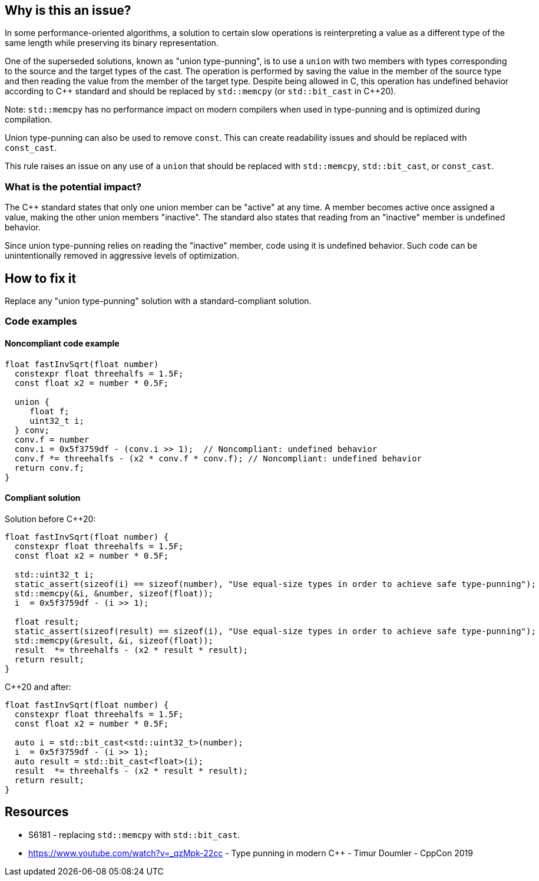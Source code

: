 == Why is this an issue?


In some performance-oriented algorithms, a solution to certain slow operations is reinterpreting a value as a different type of the same length while preserving its binary representation.


One of the superseded solutions, known as "union type-punning", is to use a `union` with two members with types corresponding to the source and the target types of the cast.
The operation is performed by saving the value in the member of the source type and then reading the value from the member of the target type.
Despite being allowed in C, this operation has undefined behavior according to {cpp} standard and should be replaced by `std::memcpy` (or `std::bit_cast` in {cpp}20).


Note: `std::memcpy` has no performance impact on modern compilers when used in type-punning and is optimized during compilation.


Union type-punning can also be used to remove `const`. This can create readability issues and should be replaced with `const_cast`.


This rule raises an issue on any use of a `union` that should be replaced with `std::memcpy`, `std::bit_cast`, or `const_cast`.


=== What is the potential impact?


The {cpp} standard states that only one union member can be "active" at any time.
A member becomes active once assigned a value, making the other union members "inactive".
The standard also states that reading from an "inactive" member is undefined behavior.

Since union type-punning relies on reading the "inactive" member, code using it is undefined behavior.
Such code can be unintentionally removed in aggressive levels of optimization.

== How to fix it

Replace any "union type-punning" solution with a standard-compliant solution.

=== Code examples

==== Noncompliant code example

[source,cpp]
----
float fastInvSqrt(float number) 
  constexpr float threehalfs = 1.5F;	
  const float x2 = number * 0.5F;

  union { 
     float f;
     uint32_t i;
  } conv;
  conv.f = number
  conv.i = 0x5f3759df - (conv.i >> 1);  // Noncompliant: undefined behavior
  conv.f *= threehalfs - (x2 * conv.f * conv.f); // Noncompliant: undefined behavior
  return conv.f;
}
----

==== Compliant solution

Solution before {cpp}20:

[source,cpp]
----
float fastInvSqrt(float number) {
  constexpr float threehalfs = 1.5F;
  const float x2 = number * 0.5F;

  std::uint32_t i;
  static_assert(sizeof(i) == sizeof(number), "Use equal-size types in order to achieve safe type-punning");
  std::memcpy(&i, &number, sizeof(float));
  i  = 0x5f3759df - (i >> 1);

  float result;
  static_assert(sizeof(result) == sizeof(i), "Use equal-size types in order to achieve safe type-punning");
  std::memcpy(&result, &i, sizeof(float));
  result  *= threehalfs - (x2 * result * result);
  return result;
}
----

{cpp}20 and after:

[source,cpp]
----
float fastInvSqrt(float number) {
  constexpr float threehalfs = 1.5F;
  const float x2 = number * 0.5F;

  auto i = std::bit_cast<std::uint32_t>(number);
  i  = 0x5f3759df - (i >> 1);
  auto result = std::bit_cast<float>(i);
  result  *= threehalfs - (x2 * result * result);
  return result;
}
----


== Resources

* S6181 - replacing `std::memcpy` with `std::bit_cast`.
* https://www.youtube.com/watch?v=_qzMpk-22cc - Type punning in modern C++ - Timur Doumler - CppCon 2019


ifdef::env-github,rspecator-view[]
'''
== Comments And Links
(visible only on this page)

=== relates to: S6181

endif::env-github,rspecator-view[]

